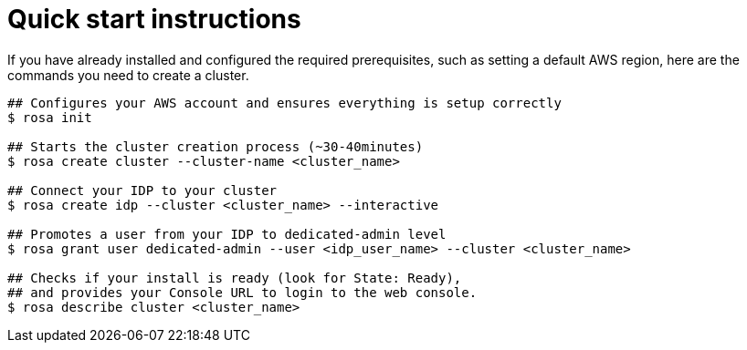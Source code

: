 
// Module included in the following assemblies:
//
// getting_started_rosa/rosa-creating-cluster.adoc


[id="rosa-quickstart-instructions"]
= Quick start instructions

If you have already installed and configured the required prerequisites, such as setting a default AWS region, here are the commands you need to create a cluster.

[source, terminal]
----
## Configures your AWS account and ensures everything is setup correctly
$ rosa init

## Starts the cluster creation process (~30-40minutes)
$ rosa create cluster --cluster-name <cluster_name>

## Connect your IDP to your cluster
$ rosa create idp --cluster <cluster_name> --interactive

## Promotes a user from your IDP to dedicated-admin level
$ rosa grant user dedicated-admin --user <idp_user_name> --cluster <cluster_name>

## Checks if your install is ready (look for State: Ready),
## and provides your Console URL to login to the web console.
$ rosa describe cluster <cluster_name>
----
